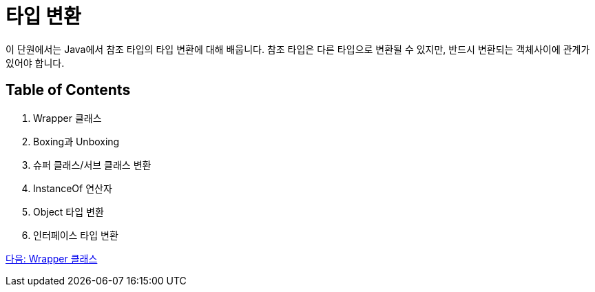 = 타입 변환

이 단원에서는 Java에서 참조 타입의 타입 변환에 대해 배웁니다. 참조 타입은 다른 타입으로 변환될 수 있지만, 반드시 변환되는 객체사이에 관계가 있어야 합니다.

== Table of Contents

1.	Wrapper 클래스
2.	Boxing과 Unboxing
3.	슈퍼 클래스/서브 클래스 변환
4.	InstanceOf 연산자
5.	Object 타입 변환
6.	인터페이스 타입 변환

link:./30_wrapper_class.adoc[다음: Wrapper 클래스]